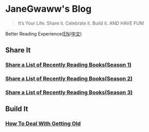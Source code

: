 #+options: toc:nil

* JaneGwaww's Blog

#+begin_quote
It’s Your Life.
Share it. Celebrate it. Build it.
AND HAVE FUN!
#+end_quote

Better Reading Experience([[https://tiglapiles.github.io/article/README.en.html][EN]]/[[https://tiglapiles.github.io/article/][中文]])

** Share It

*** [[./src/share_it/recent_reading.en.md][Share a List of Recently Reading Books(Season 1)]]

*** [[./src/share_it/recent_reading2.en.md][Share a List of Recently Reading Books(Season 2)]]

*** [[./src/share_it/recent_reading3.en.md][Share a List of Recently Reading Books(Season 3)]]

** Build It

*** [[./src/build_it/how_face_midnight.md][How To Deal With Getting Old]]
